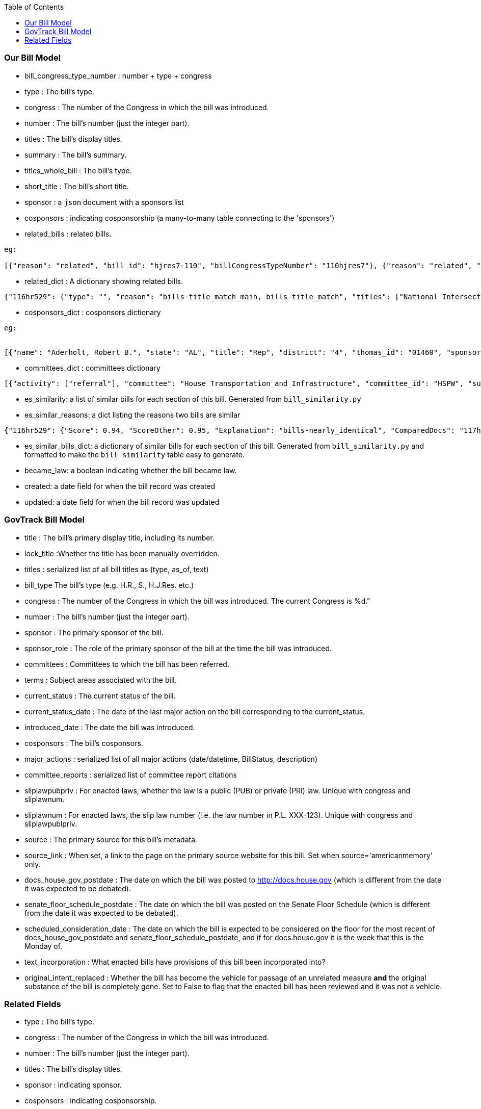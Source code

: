 :toc:

### Our Bill Model


* bill_congress_type_number : number + type + congress

* type : The bill's type.

* congress : The number of the Congress in which the bill was introduced.

* number : The bill's number (just the integer part).

* titles : The bill's display titles.

* summary : The bill's summary.

* titles_whole_bill : The bill's type.

* short_title : The bill's short title.

* sponsor : a `json` document with a sponsors list

* cosponsors : indicating cosponsorship (a many-to-many table connecting to the 'sponsors')

* related_bills : related bills.
```
eg:

[{"reason": "related", "bill_id": "hjres7-110", "billCongressTypeNumber": "110hjres7"}, {"reason": "related", "bill_id": "hjres10-110", "billCongressTypeNumber": "110hjres10"}, {"reason": "related", "bill_id": "hjres21-110", "billCongressTypeNumber": "110hjres21"}, {"reason": "related", "bill_id": "hjres45-110", "billCongressTypeNumber": "110hjres45"}, {"reason": "related", "bill_id": "hjres81-110", "billCongressTypeNumber": "110hjres81"}, {"reason": "related", "bill_id": "sjres24-110", "billCongressTypeNumber": "110sjres24"}]
```

* related_dict : A dictionary showing related bills.

```javascript
{"116hr529": {"type": "", "reason": "bills-title_match_main, bills-title_match", "titles": ["National Intersection and Interchange Safety Construction Program Act", "To direct the Secretary of Transportation to establish a national intersection and interchange safety construction program, and for other purposes."], "bill_id": "hr529-116", "identified_by": "BillMap", "titles_whole_bill": ["To direct the Secretary of Transportation to establish a.."], "bill_congress_type_number": "116hr529"}, "117hr200": ...}
```

* cosponsors_dict : cosponsors dictionary
```
eg:


[{"name": "Aderholt, Robert B.", "state": "AL", "title": "Rep", "district": "4", "thomas_id": "01460", "sponsored_at": "2007-01-24", "withdrawn_at": null}, {"name": "Akin, W. Todd", "state": "MO", "title": "Rep", "district": "2", "thomas_id": "01655", "sponsored_at": "2007-01-04", "withdrawn_at": null}, {"name": "Bachmann, Michele", "state": "MN", "title": "Rep", "district": "6", "thomas_id": "01858", "sponsored_at": "2007-01-04", "withdrawn_at": null}]
```
* committees_dict : committees dictionary

```javascript
[{"activity": ["referral"], "committee": "House Transportation and Infrastructure", "committee_id": "HSPW", "subcommittee": "", "subcomittee_id": ""}, {"activity": ["referral"], "committee": "House Transportation and Infrastructure", "committee_id": "HSPW", "subcommittee": "Subcommittee on Highways and Transit", "subcomittee_id": ""}]
```

* es_similarity: a list of similar bills for each section of this bill. Generated from `bill_similarity.py`

* es_similar_reasons: a dict listing the reasons two bills are similar
```javascript
{"116hr529": {"Score": 0.94, "ScoreOther": 0.95, "Explanation": "bills-nearly_identical", "ComparedDocs": "117hr200-116hr529"}, ..}
```

* es_similar_bills_dict: a dictionary of similar bills for each section of this bill. Generated from `bill_similarity.py` and formatted to make the `bill similarity` table easy to generate.

* became_law: a boolean indicating whether the bill became law.

* created: a date field for when the bill record was created
* updated: a date field for when the bill record was updated 

### GovTrack Bill Model

* title : The bill's primary display title, including its number.

* lock_title :Whether the title has been manually overridden.

* titles : serialized list of all bill titles as (type, as_of, text)

* bill_type The bill's type (e.g. H.R., S., H.J.Res. etc.)

* congress : The number of the Congress in which the bill was introduced. The current Congress is %d."

* number : The bill's number (just the integer part).

* sponsor : The primary sponsor of the bill.

* sponsor_role : The role of the primary sponsor of the bill at the time the bill was introduced.

* committees : Committees to which the bill has been referred.

* terms : Subject areas associated with the bill.

* current_status : The current status of the bill.

* current_status_date : The date of the last major action on the bill corresponding to the current_status.

* introduced_date : The date the bill was introduced.

* cosponsors : The bill's cosponsors.

* major_actions : serialized list of all major actions (date/datetime, BillStatus, description)

* committee_reports : serialized list of committee report citations

* sliplawpubpriv : For enacted laws, whether the law is a public (PUB) or private (PRI) law. Unique with congress and sliplawnum.

* sliplawnum : For enacted laws, the slip law number (i.e. the law number in P.L. XXX-123). Unique with congress and sliplawpublpriv.

* source : The primary source for this bill's metadata.

* source_link : When set, a link to the page on the primary source website for this bill. Set when source='americanmemory' only.

* docs_house_gov_postdate : The date on which the bill was posted to http://docs.house.gov (which is different from the date it was expected to be debated).

* senate_floor_schedule_postdate : The date on which the bill was posted on the Senate Floor Schedule (which is different from the date it was expected to be debated).

* scheduled_consideration_date : The date on which the bill is expected to be considered on the floor for the most recent of docs_house_gov_postdate and senate_floor_schedule_postdate, and if for docs.house.gov it is the week that this is the Monday of.

* text_incorporation : What enacted bills have provisions of this bill been incorporated into?

* original_intent_replaced : Whether the bill has become the vehicle for passage of an unrelated measure *and* the original substance of the bill is completely gone. Set to False to flag that the enacted bill has been reviewed and it was not a vehicle.

### Related Fields

* type : The bill's type.

* congress : The number of the Congress in which the bill was introduced.

* number : The bill's number (just the integer part).

* titles : The bill's display titles.

* sponsor : indicating sponsor.

* cosponsors : indicating cosponsorship.

* related_bills : related bills.
